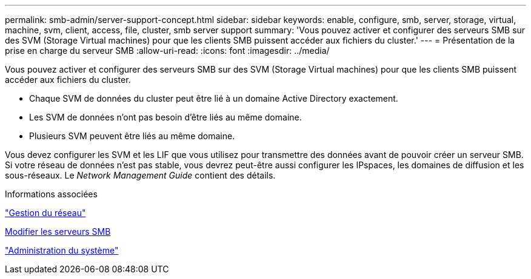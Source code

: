 ---
permalink: smb-admin/server-support-concept.html 
sidebar: sidebar 
keywords: enable, configure, smb, server, storage, virtual, machine, svm, client, access, file, cluster, smb server support 
summary: 'Vous pouvez activer et configurer des serveurs SMB sur des SVM (Storage Virtual machines) pour que les clients SMB puissent accéder aux fichiers du cluster.' 
---
= Présentation de la prise en charge du serveur SMB
:allow-uri-read: 
:icons: font
:imagesdir: ../media/


[role="lead"]
Vous pouvez activer et configurer des serveurs SMB sur des SVM (Storage Virtual machines) pour que les clients SMB puissent accéder aux fichiers du cluster.

* Chaque SVM de données du cluster peut être lié à un domaine Active Directory exactement.
* Les SVM de données n'ont pas besoin d'être liés au même domaine.
* Plusieurs SVM peuvent être liés au même domaine.


Vous devez configurer les SVM et les LIF que vous utilisez pour transmettre des données avant de pouvoir créer un serveur SMB. Si votre réseau de données n'est pas stable, vous devrez peut-être aussi configurer les IPspaces, les domaines de diffusion et les sous-réseaux. Le _Network Management Guide_ contient des détails.

.Informations associées
link:../networking/networking_reference.html["Gestion du réseau"]

xref:modify-servers-task.html[Modifier les serveurs SMB]

link:../system-admin/index.html["Administration du système"]

